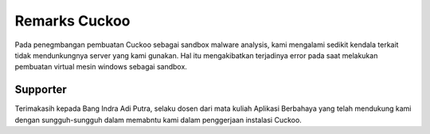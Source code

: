 Remarks Cuckoo
==============

Pada penegmbangan pembuatan Cuckoo sebagai sandbox malware analysis, kami mengalami sedikit kendala terkait tidak mendunkungnya server yang kami gunakan. Hal itu mengakibatkan terjadinya error pada saat melakukan pembuatan virtual mesin windows sebagai sandbox. 

Supporter
^^^^^^^^^
Terimakasih kepada Bang Indra Adi Putra, selaku dosen dari mata kuliah Aplikasi Berbahaya yang telah mendukung kami dengan sungguh-sungguh dalam memabntu kami dalam penggerjaan instalasi Cuckoo.
